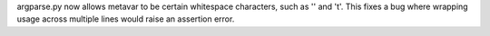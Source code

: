 argparse.py now allows metavar to be certain whitespace characters, such as
'' and '\t'. This fixes a bug where wrapping usage across multiple lines
would raise an assertion error.
